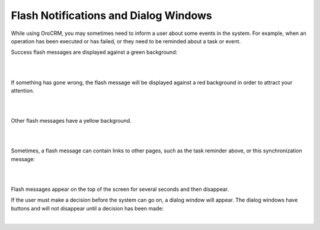 .. _user-guide-intro-popups:

Flash Notifications and Dialog Windows
======================================

While using OroCRM, you may sometimes need to inform a user about some events in the system. For example, when an 
operation has been executed or has failed, or they need to be reminded about a task or event.

Success flash messages are displayed against a green background:

|

.. image:: /user_guide/img/getting_started/navigation/popup/flash_success.png

|

If something has gone wrong, the flash message will be displayed against a red background in order to attract your 
attention.

|

.. image:: /user_guide/img/getting_started/navigation/popup/flash_error.png

|

Other flash messages have a yellow background. 

|

.. image:: /user_guide/img/getting_started/navigation/popup/flash_task.png

|

Sometimes, a flash message can contain links to other pages, such as the task reminder above, or this synchronization 
message:

|

.. image:: /user_guide/img/getting_started/navigation/popup/flash_link.png

|

Flash messages appear on the top of the screen for several seconds and then disappear.

If the user must make a decision before the system can go on, a dialog window will appear. The dialog windows have 
buttons and will not disappear until a decision has been made:

|

.. image:: /user_guide/img/getting_started/navigation/popup/pop_up.png
